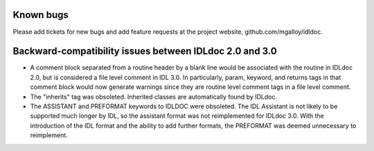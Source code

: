 Known bugs
----------

Please add tickets for new bugs and add feature requests at the project
website, github.com/mgalloy/idldoc.


Backward-compatibility issues between IDLdoc 2.0 and 3.0
--------------------------------------------------------

* A comment block separated from a routine header by a blank line would be
  associated with the routine in IDLdoc 2.0, but is considered a file level
  comment in IDL 3.0. In particularly, param, keyword, and returns tags in
  that comment block would now generate warnings since they are routine level
  comment tags in a file level comment.

* The "inherits" tag was obsoleted. Inherited classes are automatically
  found by IDLdoc.

* The ASSISTANT and PREFORMAT keywords to IDLDOC were obsoleted. The IDL
  Assistant is not likely to be supported much longer by IDL, so the
  assistant format was not reimplemented for IDLdoc 3.0. With the
  introduction of the IDL format and the ability to add further formats, the
  PREFORMAT was deemed unnecessary to reimplement.


  
